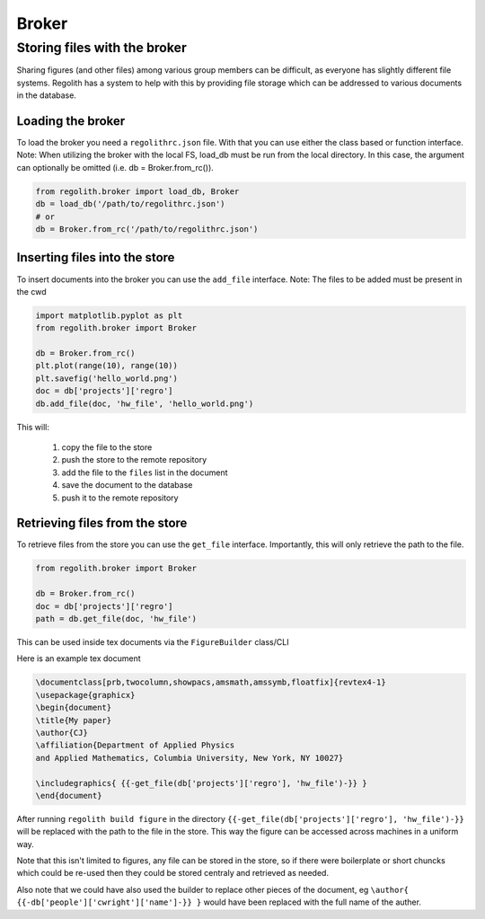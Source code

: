 Broker
=========

Storing files with the broker
-----------------------------

Sharing figures (and other files) among various group members can be
difficult, as everyone has slightly different file systems.
Regolith has a system to help with this by providing file storage which can
be addressed to various documents in the database.

Loading the broker
******************

To load the broker you need a ``regolithrc.json`` file.
With that you can use either the class based or function interface.
Note: When utilizing the broker with the local FS, load_db must be
run from the local directory. In this case, the argument can optionally
be omitted (i.e. db = Broker.from_rc()).

.. code-block:: python

    from regolith.broker import load_db, Broker
    db = load_db('/path/to/regolithrc.json')
    # or
    db = Broker.from_rc('/path/to/regolithrc.json')

Inserting files into the store
******************************

To insert documents into the broker you can use the ``add_file`` interface.
Note: The files to be added must be present in the cwd

.. code-block:: python

    import matplotlib.pyplot as plt
    from regolith.broker import Broker

    db = Broker.from_rc()
    plt.plot(range(10), range(10))
    plt.savefig('hello_world.png')
    doc = db['projects']['regro']
    db.add_file(doc, 'hw_file', 'hello_world.png')

This will:

    1. copy the file to the store
    2. push the store to the remote repository
    3. add the file to the ``files`` list in the document
    4. save the document to the database
    5. push it to the remote repository

Retrieving files from the store
*******************************

To retrieve files from the store you can use the ``get_file`` interface.
Importantly, this will only retrieve the path to the file.

.. code-block:: python

    from regolith.broker import Broker

    db = Broker.from_rc()
    doc = db['projects']['regro']
    path = db.get_file(doc, 'hw_file')

This can be used inside tex documents via the ``FigureBuilder`` class/CLI

Here is an example tex document

.. code-block:: tex

    \documentclass[prb,twocolumn,showpacs,amsmath,amssymb,floatfix]{revtex4-1}
    \usepackage{graphicx}
    \begin{document}
    \title{My paper}
    \author{CJ}
    \affiliation{Department of Applied Physics
    and Applied Mathematics, Columbia University, New York, NY 10027}

    \includegraphics{ {{-get_file(db['projects']['regro'], 'hw_file')-}} }
    \end{document}

After running ``regolith build figure`` in the directory
``{{-get_file(db['projects']['regro'], 'hw_file')-}}`` will be replaced with
the path to the file in the store.
This way the figure can be accessed across machines in a uniform way.

Note that this isn't limited to figures, any file can be stored in the store,
so if there were boilerplate or short chuncks which could be re-used then
they could be stored centraly and retrieved as needed.

Also note that we could have also used the builder to replace other pieces of
the document, eg ``\author{ {{-db['people']['cwright']['name']-}} }`` would
have been replaced with the full name of the auther.

